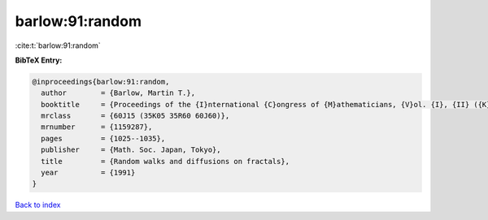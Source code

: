 barlow:91:random
================

:cite:t:`barlow:91:random`

**BibTeX Entry:**

.. code-block:: bibtex

   @inproceedings{barlow:91:random,
     author        = {Barlow, Martin T.},
     booktitle     = {Proceedings of the {I}nternational {C}ongress of {M}athematicians, {V}ol. {I}, {II} ({K}yoto, 1990)},
     mrclass       = {60J15 (35K05 35R60 60J60)},
     mrnumber      = {1159287},
     pages         = {1025--1035},
     publisher     = {Math. Soc. Japan, Tokyo},
     title         = {Random walks and diffusions on fractals},
     year          = {1991}
   }

`Back to index <../By-Cite-Keys.rst>`_
